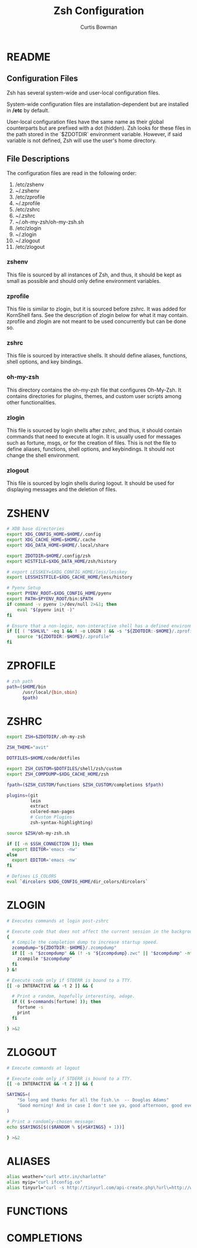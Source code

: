 #+TITLE: Zsh Configuration
#+AUTHOR: Curtis Bowman
#+EMAIL: curtis@partiallyappllied.tech
#+OPTIONS: toc:nil num:nil
#+PROPERTY: header-args :tangle  "~/code/dotfiles/shell/zsh/.zshrc"


* README
** Configuration Files
   Zsh has several system-wide and user-local configuration files.
   
   System-wide configuration files are installation-dependent but are installed
   in */etc* by default.

   User-local configuration files have the same name as their global counterparts
   but are prefixed with a dot (hidden). Zsh looks for these files in the path
   stored in the `$ZDOTDIR` environment variable. However, if said variable is
   not defined, Zsh will use the user's home directory.

** File Descriptions
   The configuration files are read in the following order:
    1. /etc/zshenv
    2. ~/.zshenv
    3. /etc/zprofile
    4. ~/.zprofile
    5. /etc/zshrc
    6. ~/.zshrc
    7. ~/.oh-my-zsh/oh-my-zsh.sh
    8. /etc/zlogin
    9. ~/.zlogin
    10. ~/.zlogout
    11. /etc/zlogout

*** zshenv 
    This file is sourced by all instances of Zsh, and thus, it should be kept as
    small as possible and should only define environment variables.
*** zprofile 
    This file is similar to zlogin, but it is sourced before zshrc. It was added
    for KornShell fans. See the description of zlogin below for what it may
    contain. zprofile and zlogin are not meant to be used concurrently but can be done so.
*** zshrc
    This file is sourced by interactive shells. It should define aliases, functions, 
    shell options, and key bindings.
*** oh-my-zsh
    This directory contains the oh-my-zsh file that configures Oh-My-Zsh. It contains 
    directories for plugins, themes, and custom user scripts among other functionalities.
*** zlogin
    This file is sourced by login shells after zshrc, and thus, it should contain
    commands that need to execute at login. It is usually used for messages such as
    fortune, msgs, or for the creation of files. This is not the file to define aliases,
    functions, shell options, and keybindings. It should not change the shell environment.
*** zlogout
    This file is sourced by login shells during logout. It should be used for
    displaying messages and the deletion of files.


* ZSHENV
# ~/.config/zsh/.zshenv: user level .zshenv file for zsh(1).
#
# This file is sourced on all invocations of the shell.
# If the -f flag is present or if the NO_RCS option is
# set within this file, all other initialization files
# are skipped.
#
# This file should contain commands to set the command
# search path, plus other important environment variables.
# This file should not contain commands that produce
# output or assume the shell is attached to a tty.

#+BEGIN_SRC sh :tangle "~/code/dotfiles/shell/zsh/.zshenv"
  # XDB base directories
  export XDG_CONFIG_HOME=$HOME/.config
  export XDG_CACHE_HOME=$HOME/.cache
  export XDG_DATA_HOME=$HOME/.local/share
#+END_SRC

#+BEGIN_SRC sh :tangle "~/code/dotfiles/shell/zsh/.zshenv"
  export ZDOTDIR=$HOME/.config/zsh
  export HISTFILE=$XDG_DATA_HOME/zsh/history
#+END_SRC

#+BEGIN_SRC sh :tangle "~/code/dotfiles/shell/zsh/.zshenv"
  # export LESSKEY=$XDG_CONFIG_HOME/less/lesskey
  export LESSHISTFILE=$XDG_CACHE_HOME/less/history
#+END_SRC

#+BEGIN_SRC sh :tangle "~/code/dotfiles/shell/zsh/.zshenv"
  # Pyenv Setup
  export PYENV_ROOT=$XDG_CONFIG_HOME/pyenv
  export PATH=$PYENV_ROOT/bin:$PATH
  if command -v pyenv 1>/dev/null 2>&1; then
      eval "$(pyenv init -)"
  fi
#+END_SRC

#+BEGIN_SRC sh :tangle "~/code/dotfiles/shell/zsh/.zshenv"
  # Ensure that a non-login, non-interactive shell has a defined environment.
  if [[ ( "$SHLVL" -eq 1 && ! -o LOGIN ) && -s "${ZDOTDIR:-$HOME}/.zprofile" ]]; then
      source "${ZDOTDIR:-$HOME}/.zprofile"
  fi
#+END_SRC

* ZPROFILE
# ~/.config/zsh/.zprofile: user level .zprofile file for zsh(1).
#
# This file is sourced only for login shells (i.e. shells
# invoked with "-" as the first character of argv[0], and
# shells invoked with the -l flag.)



#+BEGIN_SRC sh :tangle "~/code/dotfiles/shell/zsh/.zprofile"
  # zsh path
  path=($HOME/bin
        /usr/local/{bin,sbin}
        $path)
#+END_SRC

* ZSHRC
# ~/.config/zsh/.zshrc: user-level .zshrc file for zsh(1).
#
# This file is sourced only for interactive shells. It
# should contain commands to set up aliases, functions,
# options, key bindings, etc.

#+BEGIN_SRC sh
  export ZSH=$ZDOTDIR/.oh-my-zsh
 
  ZSH_THEME="avit"
  
  DOTFILES=$HOME/code/dotfiles

  export ZSH_CUSTOM=$DOTFILES/shell/zsh/custom
  export ZSH_COMPDUMP=$XDG_CACHE_HOME/zsh 

  fpath=($ZSH_CUSTOM/functions $ZSH_CUSTOM/completions $fpath)
#+END_SRC

#+BEGIN_SRC sh
  plugins=(git
           lein
           extract
           colored-man-pages
           # Custom Plugins
           zsh-syntax-highlighting)
#+END_SRC

#+BEGIN_SRC sh
  source $ZSH/oh-my-zsh.sh
#+END_SRC

#+BEGIN_SRC sh
  if [[ -n $SSH_CONNECTION ]]; then
    export EDITOR='emacs -nw'
  else
    export EDITOR='emacs -nw'
  fi
#+END_SRC

#+BEGIN_SRC sh
  # Defines LS_COLORS
  eval `dircolors $XDG_CONFIG_HOME/dir_colors/dircolors`
#+END_SRC

* ZLOGIN
# ~/.config/zsh/.zlogin: user-level .zlogin file for zsh(1).
#
# This file is sourced only for login shells. It
# should contain commands that should be executed only
# in login shells. It should be used to set the terminal
# type and run a series of external commands (fortune,
# msgs, from, etc.)

#+BEGIN_SRC sh :tangle "~/code/dotfiles/shell/zsh/.zlogin"
  # Executes commands at login post-zshrc
#+END_SRC

#+BEGIN_SRC sh :tangle "~/code/dotfiles/shell/zsh/.zlogin"
  # Execute code that does not affect the current session in the background.
  {
    # Compile the completion dump to increase startup speed.
    zcompdump="${ZDOTDIR:-$HOME}/.zcompdump"
    if [[ -s "$zcompdump" && (! -s "${zcompdump}.zwc" || "$zcompdump" -nt "${zcompdump}.zwc") ]]; then
      zcompile "$zcompdump"
    fi
  } &!

  # Execute code only if STDERR is bound to a TTY.
  [[ -o INTERACTIVE && -t 2 ]] && {

    # Print a random, hopefully interesting, adage.
    if (( $+commands[fortune] )); then
      fortune -s
      print
    fi

  } >&2
#+END_SRC

* ZLOGOUT
# ~/.config/zsh/.zlogout: user-level .zlogout file for zsh(1).

#+BEGIN_SRC sh :tangle "~/code/dotfiles/shell/zsh/.zlogout"
  # Execute commands at logout
#+END_SRC

#+BEGIN_SRC sh :tangle "~/code/dotfiles/shell/zsh/.zlogout"
  # Execute code only if STDERR is bound to a TTY.
  [[ -o INTERACTIVE && -t 2 ]] && {

  SAYINGS=(
      "So long and thanks for all the fish.\n  -- Douglas Adams"
      "Good morning! And in case I don't see ya, good afternoon, good evening and goodnight.\n  --Truman Burbank"
  )

  # Print a randomly-chosen message:
  echo $SAYINGS[$(($RANDOM % ${#SAYINGS} + 1))]

  } >&2
#+END_SRC


* ALIASES
#+BEGIN_SRC sh :tangle "~/code/dotfiles/shell/zsh/custom/aliases.zsh"
  alias weather="curl wttr.in/charlotte"
  alias myip="curl ifconfig.co"
  alias tinyurl="curl -s http://tinyurl.com/api-create.php\?url\=http://www.partiallyappllied.tech"
#+END_SRC
* FUNCTIONS
* COMPLETIONS

